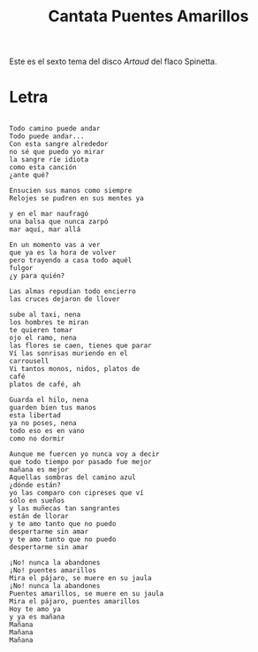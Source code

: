 #+title: Cantata Puentes Amarillos

Este es el sexto tema del disco /Artaud/ del flaco Spinetta.


* Letra

#+begin_src

Todo camino puede andar
Todo puede andar...
Con esta sangre alrededor
no sé que puedo yo mirar
la sangre ríe idiota
como esta canción
¿ante qué?

Ensucien sus manos como siempre
Relojes se pudren en sus mentes ya

y en el mar naufragó
una balsa que nunca zarpó
mar aquí, mar allá

En un momento vas a ver
que ya es la hora de volver
pero trayendo a casa todo aquél
fulgor
¿y para quién?

Las almas repudian todo encierro
las cruces dejaron de llover

sube al taxi, nena
los hombres te miran
te quieren tomar
ojo el ramo, nena
las flores se caen, tienes que parar
Ví las sonrisas muriendo en el
carrousell
Vi tantos monos, nidos, platos de
café
platos de café, ah

Guarda el hilo, nena
guarden bien tus manos
esta libertad
ya no poses, nena
todo eso es en vano
como no dormir

Aunque me fuercen yo nunca voy a decir
que todo tiempo por pasado fue mejor
mañana es mejor
Aquellas sombras del camino azul
¿dónde están?
yo las comparo con cipreses que ví
sólo en sueños
y las muñecas tan sangrantes
están de llorar
y te amo tanto que no puedo
despertarme sin amar
y te amo tanto que no puedo
despertarme sin amar

¡No! nunca la abandones
¡No! puentes amarillos
Mira el pájaro, se muere en su jaula
¡No! nunca la abandones
Puentes amarillos, se muere en su jaula
Mira el pájaro, puentes amarillos
Hoy te amo ya
y ya es mañana
Mañana
Mañana
Mañana
#+end_src
